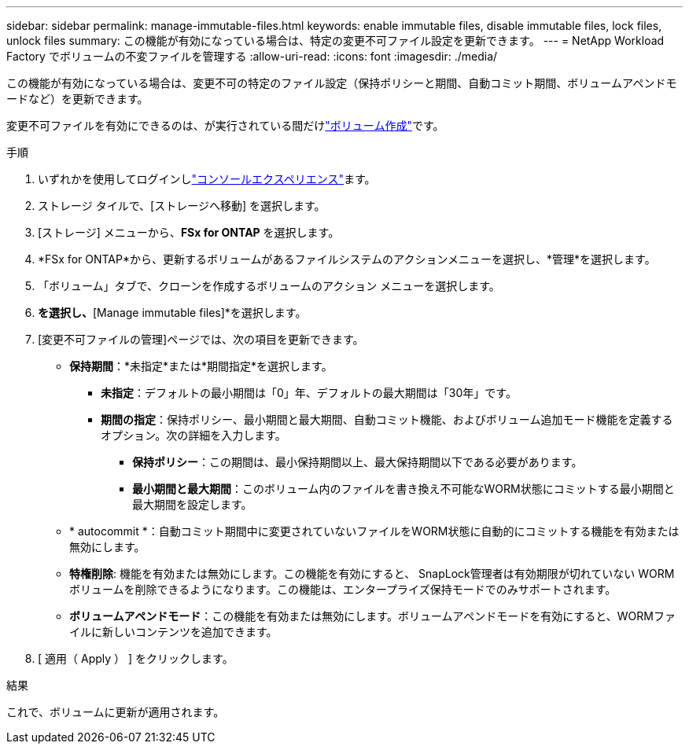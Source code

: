 ---
sidebar: sidebar 
permalink: manage-immutable-files.html 
keywords: enable immutable files, disable immutable files, lock files, unlock files 
summary: この機能が有効になっている場合は、特定の変更不可ファイル設定を更新できます。 
---
= NetApp Workload Factory でボリュームの不変ファイルを管理する
:allow-uri-read: 
:icons: font
:imagesdir: ./media/


[role="lead"]
この機能が有効になっている場合は、変更不可の特定のファイル設定（保持ポリシーと期間、自動コミット期間、ボリュームアペンドモードなど）を更新できます。

変更不可ファイルを有効にできるのは、が実行されている間だけlink:create-volume.html["ボリューム作成"]です。

.手順
. いずれかを使用してログインしlink:https://docs.netapp.com/us-en/workload-setup-admin/console-experiences.html["コンソールエクスペリエンス"^]ます。
. ストレージ タイルで、[ストレージへ移動] を選択します。
. [ストレージ] メニューから、*FSx for ONTAP* を選択します。
. *FSx for ONTAP*から、更新するボリュームがあるファイルシステムのアクションメニューを選択し、*管理*を選択します。
. 「ボリューム」タブで、クローンを作成するボリュームのアクション メニューを選択します。
. [Data protection actions]*を選択し、*[Manage immutable files]*を選択します。
. [変更不可ファイルの管理]ページでは、次の項目を更新できます。
+
** *保持期間*：*未指定*または*期間指定*を選択します。
+
*** *未指定*：デフォルトの最小期間は「0」年、デフォルトの最大期間は「30年」です。
*** *期間の指定*：保持ポリシー、最小期間と最大期間、自動コミット機能、およびボリューム追加モード機能を定義するオプション。次の詳細を入力します。
+
**** *保持ポリシー*：この期間は、最小保持期間以上、最大保持期間以下である必要があります。
**** *最小期間と最大期間*：このボリューム内のファイルを書き換え不可能なWORM状態にコミットする最小期間と最大期間を設定します。




** * autocommit *：自動コミット期間中に変更されていないファイルをWORM状態に自動的にコミットする機能を有効または無効にします。
** *特権削除*: 機能を有効または無効にします。この機能を有効にすると、 SnapLock管理者は有効期限が切れていない WORM ボリュームを削除できるようになります。この機能は、エンタープライズ保持モードでのみサポートされます。
** *ボリュームアペンドモード*：この機能を有効または無効にします。ボリュームアペンドモードを有効にすると、WORMファイルに新しいコンテンツを追加できます。


. [ 適用（ Apply ） ] をクリックします。


.結果
これで、ボリュームに更新が適用されます。
